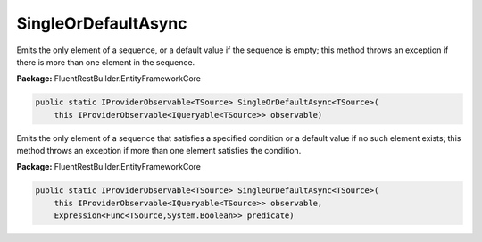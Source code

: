 ﻿SingleOrDefaultAsync
---------------------------------------------------------------------------


Emits  the only element of a sequence, or a default value
if the sequence is empty; this method throws an exception
if there is more than one element in the sequence.

**Package:** FluentRestBuilder.EntityFrameworkCore

.. sourcecode:: csharp

    public static IProviderObservable<TSource> SingleOrDefaultAsync<TSource>(
        this IProviderObservable<IQueryable<TSource>> observable)



Emits the only element of a sequence that satisfies a specified
condition or a default value if no such element exists; this
method throws an exception if more than one element satisfies the condition.

**Package:** FluentRestBuilder.EntityFrameworkCore

.. sourcecode:: csharp

    public static IProviderObservable<TSource> SingleOrDefaultAsync<TSource>(
        this IProviderObservable<IQueryable<TSource>> observable,
        Expression<Func<TSource,System.Boolean>> predicate)


